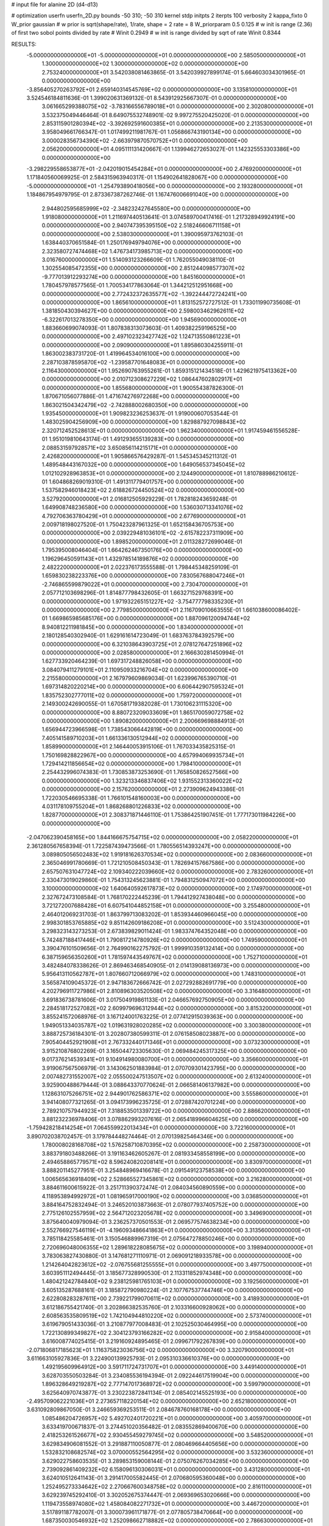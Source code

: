 # input file for alanine 2D (d4-d13)

# optimization
userfn       userfn_2D.py
bounds       -50 310; -50 310
kernel       stdp
initpts      2
iterpts      100
verbosity    2
kappa_fixto      0
W_prior  gaussian
# w prior is sqrt(shape/rate), 1/rate, shape = 2 rate = 8
W_priorparam 0.5 0.125
# w init is range (2.36) of first two sobol points divided by rate
# Winit 0.2949
# w init is range divided by sqrt of rate
Winit 0.8344



RESULTS:
 -5.000000000000000E+01 -5.000000000000000E+01  0.000000000000000E+00       2.585050000000000E+01
  1.300000000000000E+02  1.300000000000000E+02  0.000000000000000E+00       2.753240000000000E+01       3.542038081463865E-01  3.542039927899174E-01       5.664603034301965E-01  0.000000000000000E+00
 -3.856405270263792E+01  2.659140314545769E+02  0.000000000000000E+00       3.135810000000000E+01       3.524546184811636E-01  1.399020631369132E-01       8.543912925667307E-01  0.000000000000000E+00
  3.061665299388075E+02 -3.783166556789018E+01  0.000000000000000E+00       2.302080000000000E+01       3.532375049446464E-01  8.649075532748901E-02       9.997275520425020E-01  0.000000000000000E+00
  2.853115901280394E+02 -3.392692591600385E+01  0.000000000000000E+00       2.213530000000000E+01       3.958049661766347E-01  1.017499211981767E-01       1.056866743190134E+00  0.000000000000000E+00
  3.000028356734390E+02 -2.663979870570752E+01  0.000000000000000E+00       2.056200000000000E+01       4.095111131420667E-01  1.139946272653027E-01       1.142325553303386E+00  0.000000000000000E+00
 -3.298229558653877E+01 -2.042019015454284E+01  0.000000000000000E+00       2.476920000000000E+01       1.171840560069925E-01  2.584315963940317E-01       1.154902641828067E+00  0.000000000000000E+00
 -5.000000000000000E+01 -1.254793890418056E+00  0.000000000000000E+00       2.193280000000000E+01       1.184867954979795E-01  2.873367387262746E-01       1.167476006691040E+00  0.000000000000000E+00
  2.944802595685999E+02 -2.348232427645580E+00  0.000000000000000E+00       1.918080000000000E+01       1.211697440513641E-01  3.074589700417416E-01       1.217328949924191E+00  0.000000000000000E+00
  2.940747395395150E+02  2.518246606711158E+01  0.000000000000000E+00       2.538030000000000E+01       1.390095973762103E-01  1.638440370651584E-01       1.250176949794076E+00  0.000000000000000E+00
  2.323580727474468E+02  1.476734173985713E+02  0.000000000000000E+00       3.016760000000000E+01       1.514093123266609E-01  1.762055049038110E-01       1.302554085472355E+00  0.000000000000000E+00
  2.851244098577307E+02 -9.777013912293274E+00  0.000000000000000E+00       1.845160000000000E+01       1.780457978577565E-01  1.700534177863064E-01       1.344212512951668E+00  0.000000000000000E+00
  2.772432372635577E+02 -1.392244472724241E+00  0.000000000000000E+00       1.865610000000000E+01       1.813152572727512E-01  1.733011990735608E-01       1.381850430394627E+00  0.000000000000000E+00
  2.598003462962611E+02 -6.322617013278350E+00  0.000000000000000E+00       1.945690000000000E+01       1.883660699074093E-01  1.807838313073603E-01       1.409382259196525E+00  0.000000000000000E+00
  2.497102323427742E+02  1.124713550861223E+01  0.000000000000000E+00       2.090900000000000E+01       1.895860304255911E-01  1.863002383731720E-01       1.419964534016100E+00  0.000000000000000E+00
  2.287103878595870E+02 -1.239587701648083E+01  0.000000000000000E+00       2.116430000000000E+01       1.952690763955261E-01  1.859315121434518E-01       1.429621975413362E+00  0.000000000000000E+00
  2.010712308627229E+02  1.086447602802917E+01  0.000000000000000E+00       1.855680000000000E+01       1.900554387826300E-01  1.870671056077886E-01       1.471674276972268E+00  0.000000000000000E+00
  1.863021504342479E+02 -2.742888002680350E+00  0.000000000000000E+00       1.935450000000000E+01       1.909823236253637E-01  1.919000607053544E-01       1.483025904256909E+00  0.000000000000000E+00
  1.829887927098843E+02  2.320712452528613E+01  0.000000000000000E+00       1.962340000000000E+01       1.917459461556528E-01  1.951019810643174E-01       1.491293655139283E+00  0.000000000000000E+00
  2.088531597928571E+02  3.650856114215171E+01  0.000000000000000E+00       2.426820000000000E+01       1.905866576429287E-01  1.545345345211312E-01       1.489548443167032E+00  0.000000000000000E+00
  1.649056537345045E+02  1.012102928963853E+01  0.000000000000000E+00       2.124490000000000E+01       1.810788986210612E-01  1.604868269019310E-01       1.491311779401757E+00  0.000000000000000E+00
  1.537582946018423E+02  2.618826724450524E+02  0.000000000000000E+00       3.527920000000000E+01       2.016812505929229E-01  1.782818243659248E-01       1.649908748236580E+00  0.000000000000000E+00
  1.536030713341076E+02  4.792706363780429E+01  0.000000000000000E+00       2.677690000000000E+01       2.009718198027520E-01  1.750423287961325E-01       1.652158436705753E+00  0.000000000000000E+00
  2.039229481036101E+02 -2.615782237311909E+00  0.000000000000000E+00       1.898520000000000E+01       2.011328272699046E-01  1.795395008046404E-01       1.664262467350176E+00  0.000000000000000E+00
  1.196296450591143E+01  1.432978514189876E+02  0.000000000000000E+00       2.482220000000000E+01       2.022376173555588E-01  1.798445348259109E-01       1.659830238223376E+00  0.000000000000000E+00
  7.830567688047246E+01 -2.746865599879022E+01  0.000000000000000E+00       2.730470000000000E+01       2.057712103698296E-01  1.814877798432605E-01       1.663271529768391E+00  0.000000000000000E+00
  1.971932265151227E+02 -3.754777798335230E+01  0.000000000000000E+00       2.779850000000000E+01       2.116709010663555E-01  1.661038600086402E-01       1.669865985685176E+00  0.000000000000000E+00
  1.887096120094744E+02  8.940812211981845E+00  0.000000000000000E+00       1.834000000000000E+01       2.180128540302940E-01  1.629161614723049E-01       1.683763784392579E+00  0.000000000000000E+00
  6.321038643903725E+01  2.078127647251896E+02  0.000000000000000E+00       2.028580000000000E+01       2.166630281450994E-01  1.627733920464239E-01       1.697317248826058E+00  0.000000000000000E+00
  3.084079411279101E+01  2.110950933216704E+02  0.000000000000000E+00       2.215580000000000E+01       2.167979609869034E-01  1.623996765390710E-01       1.697314820220214E+00  0.000000000000000E+00
  6.606442907595324E+01  1.835752302777011E+02  0.000000000000000E+00       1.759720000000000E+01       2.149300242690055E-01  1.670581719382028E-01       1.730106231115320E+00  0.000000000000000E+00
  8.880723209033609E+01  1.865170059072758E+02  0.000000000000000E+00       1.890820000000000E+01       2.200669698884913E-01  1.656944723966598E-01       1.738543066442819E+00  0.000000000000000E+00
  7.405141589710203E+01  1.661336130512944E+02  0.000000000000000E+00       1.858990000000000E+01       2.146440053915106E-01  1.767033435825315E-01       1.750169828822967E+00  0.000000000000000E+00
  4.657994069935734E+01  1.729414211856654E+02  0.000000000000000E+00       1.798410000000000E+01       2.254432996074383E-01  1.730853873253690E-01       1.765850826527566E+00  0.000000000000000E+00
  1.323213346837406E+02  1.931552313360022E+02  0.000000000000000E+00       2.157620000000000E+01       2.273909624943386E-01  1.722030546695338E-01       1.766101548160003E+00  0.000000000000000E+00
  4.031178109755204E+01  1.868268801226833E+02  0.000000000000000E+00       1.828770000000000E+01       2.308371871446110E-01  1.753864251907451E-01       1.777173011984226E+00  0.000000000000000E+00
 -2.047062390458165E+00  1.844166675754715E+02  0.000000000000000E+00       2.058220000000000E+01       2.361280567658394E-01  1.722587439473566E-01       1.780556514393247E+00  0.000000000000000E+00
  3.089805056502483E+02  1.919181626370534E+02  0.000000000000000E+00       2.083660000000000E+01       2.365046991780669E-01  1.721210508450343E-01       1.782694157667586E+00  0.000000000000000E+00
  2.657507631047724E+02  2.109340222039660E+02  0.000000000000000E+00       2.783260000000000E+01       2.330473019029860E-01  1.754313245623881E-01       1.794831250947072E+00  0.000000000000000E+00
  3.100000000000000E+02  1.640640592617873E+02  0.000000000000000E+00       2.174970000000000E+01       2.327672473108584E-01  1.768170222445239E-01       1.794412927438048E+00  0.000000000000000E+00
  3.721272007688428E+01  6.607541044852158E+01  0.000000000000000E+00       3.255480000000000E+01       2.464012069231703E-01  1.863799713083202E-01       1.853934460966045E+00  0.000000000000000E+00
  2.998301853765885E+02  9.851142609186208E+01  0.000000000000000E+00       3.512430000000000E+01       3.298323143273253E-01  2.673839829011424E-01       1.983374764352048E+00  0.000000000000000E+00
  5.742487188417446E+01  1.790817214780926E+02  0.000000000000000E+00       1.749590000000000E+01       3.390476101509656E-01  2.764990162275792E-01       1.999910359132414E+00  0.000000000000000E+00
  6.387159656350260E+01  1.781597443549767E+02  0.000000000000000E+00       1.752710000000000E+01       3.482484078338626E-01  2.869463468540905E-01       2.014139088136973E+00  0.000000000000000E+00
  5.956413110562787E+01  1.807660712066979E+02  0.000000000000000E+00       1.748310000000000E+01       3.565874109045372E-01  2.947183672666742E-01       2.027292882691779E+00  0.000000000000000E+00
  4.202796911727986E+01  2.810896303520508E+02  0.000000000000000E+00       3.316480000000000E+01       3.691836738781606E-01  3.017504919861133E-01       2.046657692750905E+00  0.000000000000000E+00
  2.284518172527082E+02  2.609979696312944E+02  0.000000000000000E+00       3.815320000000000E+01       3.855241572068976E-01  3.167124001763225E-01       2.077412915039363E+00  0.000000000000000E+00
  1.949051334035787E+02  1.019631928020285E+02  0.000000000000000E+00       3.300380000000000E+01       3.888725736184301E-01  3.202807380599311E-01       2.076158508023887E+00  0.000000000000000E+00
  7.905404452921908E+01  2.767332440171346E+01  0.000000000000000E+00       3.073230000000000E+01       3.915210876802269E-01  3.165044723305630E-01       2.069484245317325E+00  0.000000000000000E+00
  9.017376214539341E+01  9.104914980080700E+01  0.000000000000000E+00       3.356600000000000E+01       3.919067567506979E-01  3.143062501883984E-01       2.070709301423795E+00  0.000000000000000E+00
  2.007482731552007E+02  2.055500247513507E+02  0.000000000000000E+00       2.613240000000000E+01       3.925900488679444E-01  3.088643370770624E-01       2.066581406137982E+00  0.000000000000000E+00
  1.128631075266751E+02  2.944901762586371E+02  0.000000000000000E+00       3.555860000000000E+01       3.941408077321265E-01  3.094173996235725E-01       2.072887420701224E+00  0.000000000000000E+00
  2.789210757944923E+01  7.318853501339722E+00  0.000000000000000E+00       2.886620000000000E+01       3.881232236978406E-01  3.078862993207616E-01       2.065418996604625E+00  0.000000000000000E+00
 -1.759428218414254E+01  7.064559922013434E+01  0.000000000000000E+00       3.722160000000000E+01       3.890702038702457E-01  3.179784448274464E-01       2.070139825464346E+00  0.000000000000000E+00
  1.780008028168708E+02  1.576258710870395E+02  0.000000000000000E+00       2.258730000000000E+01       3.883791803488266E-01  3.191163462605267E-01       2.081933458558199E+00  0.000000000000000E+00
  2.494658865779571E+02  8.596240820208141E+01  0.000000000000000E+00       3.830970000000000E+01       3.888201145277951E-01  3.254848969416678E-01       2.091549123758538E+00  0.000000000000000E+00
  1.006565636918409E+02  2.528665527345861E+02  0.000000000000000E+00       3.216280000000000E+01       3.884611600615922E-01  3.251711390372474E-01       2.084034560890559E+00  0.000000000000000E+00
  4.118953894992972E+01  1.081965917000190E+02  0.000000000000000E+00       3.036850000000000E+01       3.884164752832494E-01  3.246520103873663E-01       2.078077937405752E+00  0.000000000000000E+00
  2.775126102557959E+02  2.564712023205678E+02  0.000000000000000E+00       3.349690000000000E+01       3.875640040979094E-01  3.236257370501553E-01       2.069577574638234E+00  0.000000000000000E+00
  2.552766927546119E+01 -4.196093486641863E+01  0.000000000000000E+00       3.313560000000000E+01       3.785118425585461E-01  3.150546889967319E-01       2.075647278850246E+00  0.000000000000000E+00
  2.720696048006355E+02  1.289618228085675E+02  0.000000000000000E+00       3.198940000000000E+01       3.783063827430880E-01  3.147681271110971E-01       2.069091218933578E+00  0.000000000000000E+00
  1.214264042823612E+02 -2.076755681255555E+01  0.000000000000000E+00       3.497750000000000E+01       3.603951112494445E-01  3.185677328990530E-01       2.113311852974348E+00  0.000000000000000E+00
  1.480421242784840E+02  9.238125981765103E+01  0.000000000000000E+00       3.192560000000000E+01       3.605135287688161E-01  3.185872790980224E-01       2.107767537744746E+00  0.000000000000000E+00
  2.622808283287611E+00  2.739221799070611E+02  0.000000000000000E+00       3.418930000000000E+01       3.612186755421740E-01  3.202866382535760E-01       2.103316600928062E+00  0.000000000000000E+00
  2.608563535809519E+02  1.742104944810220E+02  0.000000000000000E+00       2.573740000000000E+01       3.619679051433036E-01  3.210877977008483E-01       2.102525030464995E+00  0.000000000000000E+00
  1.722130899349827E+02  2.304123793166282E+02  0.000000000000000E+00       2.915840000000000E+01       3.616008774025415E-01  3.219160924895465E-01       2.099671792267839E+00  0.000000000000000E+00
 -2.071806817185623E+01  1.116375823036756E+02  0.000000000000000E+00       3.320790000000000E+01       3.611663105927836E-01  3.224900139925793E-01       2.095310336610376E+00  0.000000000000000E+00
  1.492195609964912E+00  3.591711724731707E+01  0.000000000000000E+00       3.449140000000000E+01       3.628703550503284E-01  3.234085536194394E-01       2.092244617519904E+00  0.000000000000000E+00
  1.896328649219287E+02  2.777147017368972E+02  0.000000000000000E+00       3.599790000000000E+01       3.625640970743877E-01  3.230223872841134E-01       2.085402145525193E+00  0.000000000000000E+00
 -2.495709062221036E+01  2.273657118220154E+02  0.000000000000000E+00       2.652180000000000E+01       3.631092809867050E-01  3.246659369253511E-01       2.084678760168178E+00  0.000000000000000E+00
  1.085486204726957E+02  5.492702401720221E+01  0.000000000000000E+00       3.405970000000000E+01       3.633419700671837E-01  3.274451020356482E-01       2.083552869400670E+00  0.000000000000000E+00
  2.418253261526677E+02  2.930455459279745E+02  0.000000000000000E+00       3.548520000000000E+01       3.629834906081552E-01  3.291887110050877E-01       2.080469664405656E+00  0.000000000000000E+00
  1.532832108682574E+02  3.070000552564295E+02  0.000000000000000E+00       3.532360000000000E+01       3.629022758603535E-01  3.289853159008144E-01       2.075076267034285E+00  0.000000000000000E+00
  2.739092861409232E+02  6.158096130306031E+01  0.000000000000000E+00       3.431280000000000E+01       3.624010512641143E-01  3.291417005582445E-01       2.070680595360048E+00  0.000000000000000E+00
  1.252495273334642E+02  2.270667600348758E+02  0.000000000000000E+00       2.816110000000000E+01       3.629239745292410E-01  3.302052675374447E-01       2.069369653020666E+00  0.000000000000000E+00
  1.119473558974080E+02  1.458084082271732E+01  0.000000000000000E+00       3.446720000000000E+01       3.517891187782007E-01  3.300073961171877E-01       2.077805738470664E+00  0.000000000000000E+00
  1.687350030546932E+02  1.252098662718882E+02  0.000000000000000E+00       2.786630000000000E+01       3.523212569771068E-01  3.309699778420684E-01       2.076621008205314E+00  0.000000000000000E+00
  3.968889493181219E+01  2.488916794355725E+02  0.000000000000000E+00       2.992930000000000E+01       3.524356289232458E-01  3.323933263043771E-01       2.075389987347135E+00  0.000000000000000E+00
  7.646065711485076E+01  2.917426375546078E+02  0.000000000000000E+00       3.207560000000000E+01       3.507212398895194E-01  3.245819808511744E-01       2.071414758868603E+00  0.000000000000000E+00
  1.834874817498918E+02  7.120723130745972E+01  0.000000000000000E+00       3.021890000000000E+01       3.510609941419297E-01  3.255133525111523E-01       2.069500362683105E+00  0.000000000000000E+00
  1.053901953310857E+01  9.169576969174585E+01  0.000000000000000E+00       3.485430000000000E+01       3.517087278001860E-01  3.249142292694482E-01       2.066114449395295E+00  0.000000000000000E+00
  2.299444673893419E+02  2.239883989483670E+02  0.000000000000000E+00       3.252600000000000E+01       3.518697402823111E-01  3.265567981872944E-01       2.065537077603055E+00  0.000000000000000E+00
  2.243332321741287E+02  1.813951844133976E+02  0.000000000000000E+00       2.636980000000000E+01       3.526566360514304E-01  3.272985296456219E-01       2.065182053955700E+00  0.000000000000000E+00
  2.988815195189756E+02  2.306581132882777E+02  0.000000000000000E+00       2.742110000000000E+01       3.532720549275389E-01  3.283615006442326E-01       2.064946377631008E+00  0.000000000000000E+00
  1.394545304909183E+02  1.595696327302514E+02  0.000000000000000E+00       2.190650000000000E+01       3.539371606744505E-01  3.297707849907571E-01       2.066191957071610E+00  0.000000000000000E+00
  1.160012625763877E+00 -4.832316997104919E+00  0.000000000000000E+00       3.463540000000000E+01       3.288167379648465E-01  3.139988366453856E-01       2.100153325527995E+00  0.000000000000000E+00
  7.116665318151649E+01  6.595692703656178E+01  0.000000000000000E+00       3.308280000000000E+01       3.292062396920043E-01  3.140302092419868E-01       2.097121269580763E+00  0.000000000000000E+00
  1.678052769460902E+02  1.922080874985092E+02  0.000000000000000E+00       2.148660000000000E+01       3.304502473298119E-01  3.149828705025856E-01       2.098829367468822E+00  0.000000000000000E+00
  2.320651012315134E+02  1.150911387703245E+02  0.000000000000000E+00       3.624100000000000E+01       3.305333354516206E-01  3.162244716610724E-01       2.096160122146629E+00  0.000000000000000E+00
 -7.590782305763955E+00  3.048250338583122E+02  0.000000000000000E+00       3.233540000000000E+01       3.310176149840606E-01  3.167910190101264E-01       2.094081769017396E+00  0.000000000000000E+00
  7.548321386828255E+01  1.218921804717372E+02  0.000000000000000E+00       2.759720000000000E+01       3.314810491090465E-01  3.179842391225147E-01       2.093877978192398E+00  0.000000000000000E+00
  5.698196298909926E+01 -7.147562439697325E+00  0.000000000000000E+00       2.481400000000000E+01       3.316858550143008E-01  3.177593760500892E-01       2.093025343365693E+00  0.000000000000000E+00
  3.100000000000000E+02  1.303801902536907E+02  0.000000000000000E+00       2.877500000000000E+01       3.320315006793575E-01  3.188038677851790E-01       2.092207940103937E+00  0.000000000000000E+00
 -2.056031990625661E+01  1.532970717686845E+02  0.000000000000000E+00       2.357560000000000E+01       3.329069657056874E-01  3.195751874446784E-01       2.092791563673929E+00  0.000000000000000E+00
  3.100000000000000E+02  6.042686800314927E+01  0.000000000000000E+00       3.517060000000000E+01       3.332581986813614E-01  3.199346692195787E-01       2.089981410023546E+00  0.000000000000000E+00
  2.196147094837604E+02  7.663712610158716E+01  0.000000000000000E+00       3.556730000000000E+01       3.336809527216072E-01  3.203773305810160E-01       2.087763472728437E+00  0.000000000000000E+00
  2.029757978088820E+02  1.354124305592042E+02  0.000000000000000E+00       2.923740000000000E+01       3.342828721680995E-01  3.211163874704092E-01       2.086969666537469E+00  0.000000000000000E+00
  1.999285901432104E+02  2.460111961038490E+02  0.000000000000000E+00       3.431060000000000E+01       3.345862863887888E-01  3.214050998743629E-01       2.084733997717895E+00  0.000000000000000E+00
  4.778591663528380E+01  3.638369439506342E+01  0.000000000000000E+00       2.839420000000000E+01       3.300636808031722E-01  3.200854551538682E-01       2.081206000910585E+00  0.000000000000000E+00
  3.271889513407728E+00  2.405919904327026E+02  0.000000000000000E+00       2.989220000000000E+01       3.305578125777603E-01  3.207785165992624E-01       2.080275995522625E+00  0.000000000000000E+00
  6.933249027282559E+01  2.580555723233279E+02  0.000000000000000E+00       3.073650000000000E+01       3.308194175763516E-01  3.207802697324102E-01       2.079050376826960E+00  0.000000000000000E+00
  2.806396804849526E+02  2.850266459291165E+02  0.000000000000000E+00       3.212480000000000E+01       3.310521358641100E-01  3.218421089522484E-01       2.077962634808221E+00  0.000000000000000E+00